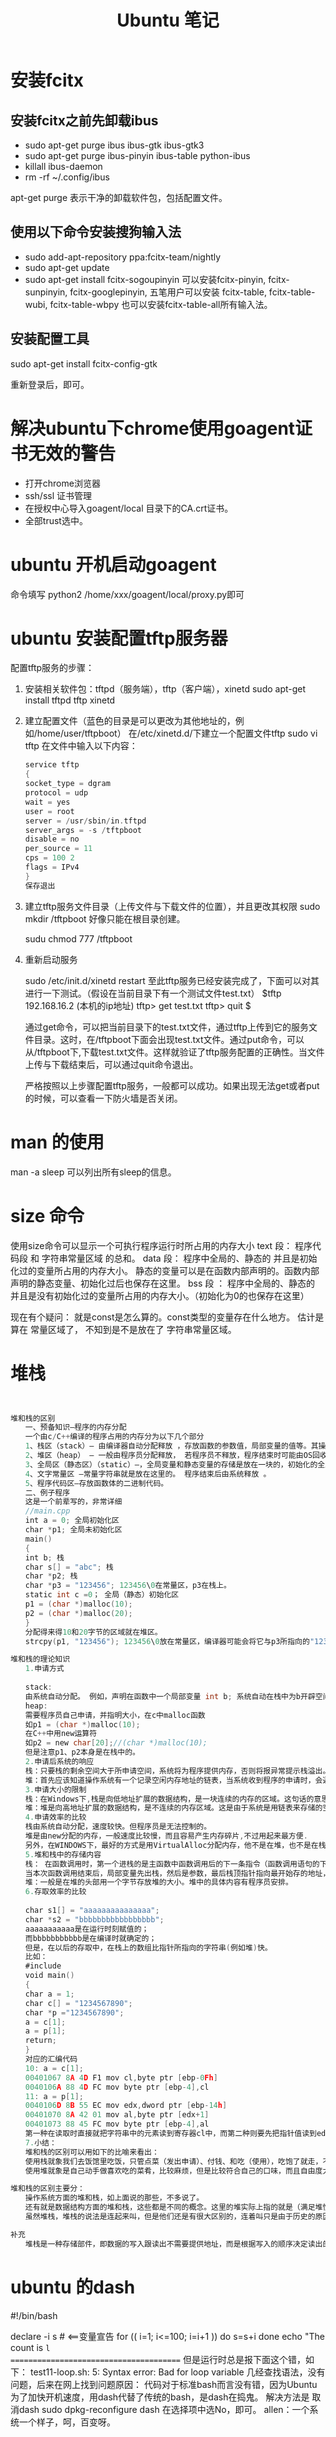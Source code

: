 #+TITLE:  Ubuntu 笔记

#+OPTIONS: ^:nil

* 安装fcitx
** 安装fcitx之前先卸载ibus
- sudo apt-get purge ibus ibus-gtk ibus-gtk3
- sudo apt-get purge ibus-pinyin ibus-table python-ibus
- killall ibus-daemon
- rm -rf ~/.config/ibus
apt-get purge 表示干净的卸载软件包，包括配置文件。

** 使用以下命令安装搜狗输入法
- sudo add-apt-repository ppa:fcitx-team/nightly
- sudo apt-get update
- sudo apt-get install fcitx-sogoupinyin
    可以安装fcitx-pinyin, fcitx-sunpinyin, fcitx-googlepinyin, 
    五笔用户可以安装 fcitx-table, fcitx-table-wubi, fcitx-table-wbpy
    也可以安装fcitx-table-all所有输入法。

** 安装配置工具
sudo apt-get install fcitx-config-gtk



重新登录后，即可。

* 解决ubuntu下chrome使用goagent证书无效的警告
- 打开chrome浏览器
- ssh/ssl 证书管理
- 在授权中心导入goagent/local 目录下的CA.crt证书。
- 全部trust选中。
* ubuntu 开机启动goagent

命令填写 python2 /home/xxx/goagent/local/proxy.py即可


* ubuntu 安装配置tftp服务器

配置tftp服务的步骤： 
 1. 安装相关软件包：tftpd（服务端），tftp（客户端），xinetd 
    sudo apt-get install tftpd tftp xinetd

 2. 建立配置文件（蓝色的目录是可以更改为其他地址的，例如/home/user/tftpboot） 
    在/etc/xinetd.d/下建立一个配置文件tftp 
    sudo vi tftp 
    在文件中输入以下内容： 
    #+BEGIN_SRC c
service tftp 
{ 
socket_type = dgram 
protocol = udp 
wait = yes 
user = root 
server = /usr/sbin/in.tftpd 
server_args = -s /tftpboot 
disable = no 
per_source = 11 
cps = 100 2 
flags = IPv4 
} 
保存退出
    #+END_SRC
 3. 建立tftp服务文件目录（上传文件与下载文件的位置），并且更改其权限 
    sudo mkdir /tftpboot     好像只能在根目录创建。

    sudu chmod 777 /tftpboot

 4. 重新启动服务 

    sudo /etc/init.d/xinetd restart 
    至此tftp服务已经安装完成了，下面可以对其进行一下测试。（假设在当前目录下有一个测试文件test.txt） 
    $tftp 192.168.16.2 (本机的ip地址) 
    tftp> get test.txt 
    tftp> quit 
    $

    通过get命令，可以把当前目录下的test.txt文件，通过tftp上传到它的服务文件目录。这时，在/tftpboot下面会出现test.txt文件。通过put命令，可以从/tftpboot下,下载test.txt文件。这样就验证了tftp服务配置的正确性。当文件上传与下载结束后，可以通过quit命令退出。

    严格按照以上步骤配置tftp服务，一般都可以成功。如果出现无法get或者put的时候，可以查看一下防火墙是否关闭。

* man 的使用
man -a sleep
可以列出所有sleep的信息。
* size 命令
使用size命令可以显示一个可执行程序运行时所占用的内存大小
text 段： 程序代码段 和 字符串常量区域 的总和。
data 段： 程序中全局的、静态的 并且是初始化过的变量所占用的内存大小。
    静态的变量可以是在函数内部声明的。函数内部声明的静态变量、初始化过后也保存在这里。
bss 段 ： 程序中全局的、静态的 并且是没有初始化过的变量所占用的内存大小。（初始化为0的也保存在这里）

现在有个疑问： 就是const是怎么算的。const类型的变量存在什么地方。
               估计是算在 常量区域了， 不知到是不是放在了 字符串常量区域。


* 堆栈

#+BEGIN_SRC C


堆和栈的区别
　　一、预备知识—程序的内存分配
　　一个由c/C++编译的程序占用的内存分为以下几个部分 
　　1、栈区（stack）— 由编译器自动分配释放 ，存放函数的参数值，局部变量的值等。其操作方式类似于数据结构中的栈。 
　　2、堆区（heap） — 一般由程序员分配释放， 若程序员不释放，程序结束时可能由OS回收 。注意它与数据结构中的堆是两回事，分配方式倒是类似于链表。 
　　3、全局区（静态区）（static）—，全局变量和静态变量的存储是放在一块的，初始化的全局变量和静态变量在一块区域， 未初始化的全局变量和未初始化的静态变量在相邻的另一块区域。 - 程序结束后由系统释放。
　　4、文字常量区 —常量字符串就是放在这里的。 程序结束后由系统释放 。
　　5、程序代码区—存放函数体的二进制代码。 
　　二、例子程序 
　　这是一个前辈写的，非常详细 
　　//main.cpp 
　　int a = 0; 全局初始化区 
　　char *p1; 全局未初始化区 
　　main() 
　　{ 
　　int b; 栈 
　　char s[] = "abc"; 栈 
　　char *p2; 栈 
　　char *p3 = "123456"; 123456\0在常量区，p3在栈上。 
　　static int c =0； 全局（静态）初始化区 
　　p1 = (char *)malloc(10); 
　　p2 = (char *)malloc(20); 
　　} 
　　分配得来得10和20字节的区域就在堆区。 
　　strcpy(p1, "123456"); 123456\0放在常量区，编译器可能会将它与p3所指向的"123456"优化成一个地方。
 
堆和栈的理论知识
　　1.申请方式 
　　
　　stack: 
　　由系统自动分配。 例如，声明在函数中一个局部变量 int b; 系统自动在栈中为b开辟空间 
　　heap: 
　　需要程序员自己申请，并指明大小，在c中malloc函数 
　　如p1 = (char *)malloc(10); 
　　在C++中用new运算符 
　　如p2 = new char[20];//(char *)malloc(10); 
　　但是注意p1、p2本身是在栈中的。 
　　2.申请后系统的响应 
　　栈：只要栈的剩余空间大于所申请空间，系统将为程序提供内存，否则将报异常提示栈溢出。 
　　堆：首先应该知道操作系统有一个记录空闲内存地址的链表，当系统收到程序的申请时，会遍历该链表，寻找第一个空间大于所申请空间的堆结点，然后将该结点从空闲结点链表中删除，并将该结点的空间分配给程序，另外，对于大多数系统，会在这块内存空间中的首地址处记录本次分配的大小，这样，代码中的delete语句才能正确的释放本内存空间。另外，由于找到的堆结点的大小不一定正好等于申请的大小，系统会自动的将多余的那部分重新放入空闲链表中。 
　　3.申请大小的限制 
　　栈：在Windows下,栈是向低地址扩展的数据结构，是一块连续的内存的区域。这句话的意思是栈顶的地址和栈的最大容量是系统预先规定好的，在 WINDOWS下，栈的大小是2M（也有的说是1M，总之是一个编译时就确定的常数），如果申请的空间超过栈的剩余空间时，将提示overflow。因此，能从栈获得的空间较小。 
　　堆：堆是向高地址扩展的数据结构，是不连续的内存区域。这是由于系统是用链表来存储的空闲内存地址的，自然是不连续的，而链表的遍历方向是由低地址向高地址。堆的大小受限于计算机系统中有效的虚拟内存。由此可见，堆获得的空间比较灵活，也比较大。 
　　4.申请效率的比较
　　栈由系统自动分配，速度较快。但程序员是无法控制的。 
　　堆是由new分配的内存，一般速度比较慢，而且容易产生内存碎片,不过用起来最方便. 
　　另外，在WINDOWS下，最好的方式是用VirtualAlloc分配内存，他不是在堆，也不是在栈,而是直接在进程的地址空间中保留一快内存，虽然用起来最不方便。但是速度快，也最灵活 
　　5.堆和栈中的存储内容 
　　栈： 在函数调用时，第一个进栈的是主函数中函数调用后的下一条指令（函数调用语句的下一条可执行语句）的地址，然后是函数的各个参数，在大多数的C编译器中，参数是由右往左入栈的，然后是函数中的局部变量。注意静态变量是不入栈的。 
　　当本次函数调用结束后，局部变量先出栈，然后是参数，最后栈顶指针指向最开始存的地址，也就是主函数中的下一条指令，程序由该点继续运行。 
　　堆：一般是在堆的头部用一个字节存放堆的大小。堆中的具体内容有程序员安排。 
　　6.存取效率的比较 
　　
　　char s1[] = "aaaaaaaaaaaaaaa"; 
　　char *s2 = "bbbbbbbbbbbbbbbbb"; 
　　aaaaaaaaaaa是在运行时刻赋值的； 
　　而bbbbbbbbbbb是在编译时就确定的； 
　　但是，在以后的存取中，在栈上的数组比指针所指向的字符串(例如堆)快。 
　　比如： 
　　#include 
　　void main() 
　　{ 
　　char a = 1; 
　　char c[] = "1234567890"; 
　　char *p ="1234567890"; 
　　a = c[1]; 
　　a = p[1]; 
　　return; 
　　} 
　　对应的汇编代码 
　　10: a = c[1]; 
　　00401067 8A 4D F1 mov cl,byte ptr [ebp-0Fh] 
　　0040106A 88 4D FC mov byte ptr [ebp-4],cl 
　　11: a = p[1]; 
　　0040106D 8B 55 EC mov edx,dword ptr [ebp-14h] 
　　00401070 8A 42 01 mov al,byte ptr [edx+1] 
　　00401073 88 45 FC mov byte ptr [ebp-4],al 
　　第一种在读取时直接就把字符串中的元素读到寄存器cl中，而第二种则要先把指针值读到edx中，在根据edx读取字符，显然慢了。 
　　7.小结： 
　　堆和栈的区别可以用如下的比喻来看出： 
　　使用栈就象我们去饭馆里吃饭，只管点菜（发出申请）、付钱、和吃（使用），吃饱了就走，不必理会切菜、洗菜等准备工作和洗碗、刷锅等扫尾工作，他的好处是快捷，但是自由度小。 
　　使用堆就象是自己动手做喜欢吃的菜肴，比较麻烦，但是比较符合自己的口味，而且自由度大。
 
堆和栈的区别主要分：
　　操作系统方面的堆和栈，如上面说的那些，不多说了。 
　　还有就是数据结构方面的堆和栈，这些都是不同的概念。这里的堆实际上指的就是（满足堆性质的）优先队列的一种数据结构，第1个元素有最高的优先权；栈实际上就是满足先进后出的性质的数学或数据结构。 
　　虽然堆栈，堆栈的说法是连起来叫，但是他们还是有很大区别的，连着叫只是由于历史的原因。
 
补充
　　堆栈是一种存储部件，即数据的写入跟读出不需要提供地址，而是根据写入的顺序决定读出的顺序
#+END_SRC
* ubuntu 的dash
#!/bin/bash
# Using for and loop
# allen 2010/04/13
declare -i s # <==变量宣告 
for (( i=1; i<=100; i=i+1 )) 
do 
        s=s+i 
done 
echo "The count is =l
=======================================
但是运行时总是报下面这个错，如下：
test11-loop.sh: 5: Syntax error: Bad for loop variable
几经查找语法，没有问题，后来在网上找到问题原因：
代码对于标准bash而言没有错，因为Ubuntu为了加快开机速度，用dash代替了传统的bash，是dash在捣鬼。
解决方法是 取消dash
sudo dpkg-reconfigure dash
在选择项中选No，即可。
allen：一个系统一个样子，呵，百变呀。
* ubuntu下访问局域网共享文件夹
** 安装samba, smbfs
sudo apt-get install samba

sudo apt-get install smbfs
*** 方法一
1. 打开自带文件夹
1. ctrl+L
1. 输入 smb://192.168.1.1/share(目录)
1. 即可
*** 方法二
挂载共享文件夹为系统的一个目录
在命令行执行
1. sudo mount -t smbfs -o username=username,password=password //192.168.1.1/share /mnt/    (/mnt 为挂载的路径)
1. 有时上面方法会产生乱码,可用此方法
    
    mount -t smbfs -o   iocharset=uft8,codepage=cp936,clmask=777,fmask=777,userneme=wangyh,password=123456 //192.168.0.1/share /mnt/wind 


*** 方法三
在/etc/fstab文件中加入这句话

//192.168.1.253/hardware-share /mnt/shared cifs defaults,username=guest,password=111aaa... 0 2

* ubuntu 下安装JDK
** 下载
http://www.oracle.com/technetwork/java/javase/downloads/jdk7-downloads-1880260.html
** 解压
tar zxvf ****.tar.gz
** 拷贝到某个目录
** 把目录添加到环境变量
打开 ~/.bashrc
export JAVA_HOME=/opt/Java/jdk/jdk1.7
export CLASSPATH=${JAVA_HOME}/lib
export PATH=${JAVA_HOME}/bin:$PATH

source ~/.bashrc
